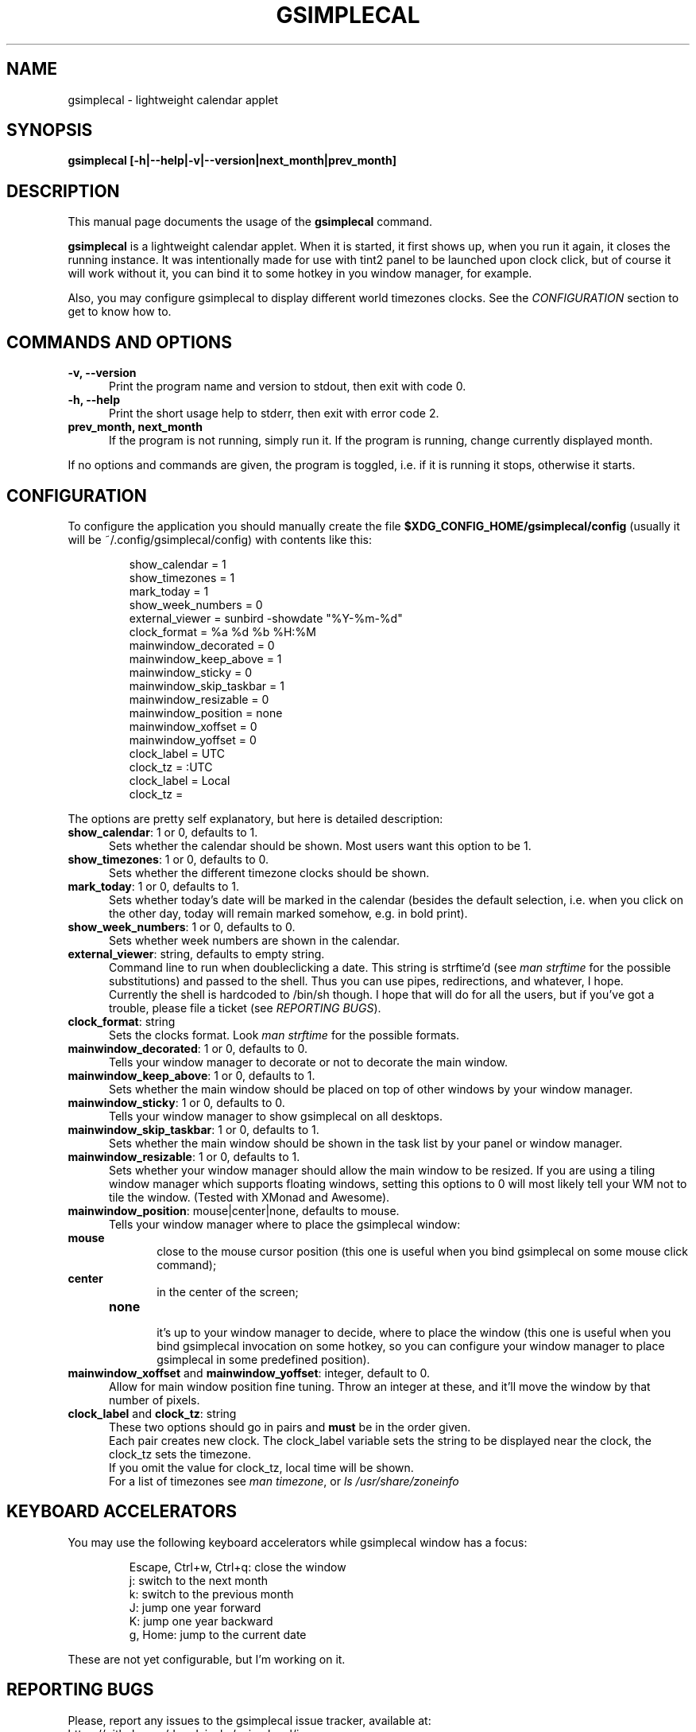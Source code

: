 .TH GSIMPLECAL 1 "2012-01-23"
.SH NAME
gsimplecal \- lightweight calendar applet


.SH SYNOPSIS
.B gsimplecal [-h|--help|-v|--version|next_month|prev_month]


.SH DESCRIPTION
This manual page documents the usage of the
.B gsimplecal
command.

.PP
.B gsimplecal
is a lightweight calendar applet. When it is started, it first shows up, when
you run it again, it closes the running instance. It was intentionally made for
use with tint2 panel to be launched upon clock click, but of course it will
work without it, you can bind it to some hotkey in you window manager, for
example.

.PP
Also, you may configure gsimplecal to display different world timezones clocks.
See the \fICONFIGURATION\fP section to get to know how to.


.SH COMMANDS AND OPTIONS
.TP 5
\fB-v, --version\fP
Print the program name and version to stdout, then exit with code 0.

.TP 5
\fB-h, --help\fP
Print the short usage help to stderr, then exit with error code 2.

.TP 5
\fBprev_month, next_month\fP
If the program is not running, simply run it.
If the program is running, change currently displayed month.

.PP
If no options and commands are given, the program is toggled, i.e. if it is
running it stops, otherwise it starts.


.SH CONFIGURATION
.PP
To configure the application you should manually create the file
.nh
\fB$XDG_CONFIG_HOME/gsimplecal/config\fP
(usually it will be
.nh
~/.config/gsimplecal/config)
with contents like this:

.IP
show_calendar = 1
.br
show_timezones = 1
.br
mark_today = 1
.br
show_week_numbers = 0
.br
external_viewer = sunbird -showdate "%Y-%m-%d"
.br
clock_format = %a %d %b %H:%M
.br
mainwindow_decorated = 0
.br
mainwindow_keep_above = 1
.br
mainwindow_sticky = 0
.br
mainwindow_skip_taskbar = 1
.br
mainwindow_resizable = 0
.br
mainwindow_position = none
.br
mainwindow_xoffset = 0
.br
mainwindow_yoffset = 0
.br
clock_label = UTC
.br
clock_tz = :UTC
.br
clock_label = Local
.br
clock_tz = 

.PP
The options are pretty self explanatory, but here is detailed description:

.TP 5
\fBshow_calendar\fP: 1 or 0, defaults to 1.
Sets whether the calendar should be shown. Most users want this option to be 1.

.TP 5
\fBshow_timezones\fP: 1 or 0, defaults to 0.
Sets whether the different timezone clocks should be shown.

.TP 5
\fBmark_today\fP: 1 or 0, defaults to 1.
Sets whether today's date will be marked in the calendar (besides the default
selection, i.e. when you click on the other day, today will remain marked
somehow, e.g. in bold print).

.TP 5
\fBshow_week_numbers\fP: 1 or 0, defaults to 0.
Sets whether week numbers are shown in the calendar.

.TP 5
\fBexternal_viewer\fP: string, defaults to empty string.
Command line to run when doubleclicking a date. This string is strftime'd
(see \fIman strftime\fP for the possible substitutions)
and passed to the shell. Thus you can use pipes, redirections, and whatever,
I hope.
.br
Currently the shell is hardcoded to
.nh
/bin/sh
though. I hope that will do for all the users, but if you've got a trouble,
please file a ticket (see \fIREPORTING BUGS\fP).

.TP 5
\fBclock_format\fP: string
Sets the clocks format. Look \fIman strftime\fP for the possible formats.

.TP 5
\fBmainwindow_decorated\fP: 1 or 0, defaults to 0.
Tells your window manager to decorate or not to decorate the main window.

.TP 5
\fBmainwindow_keep_above\fP: 1 or 0, defaults to 1.
Sets whether the main window should be placed on top of other windows by your
window manager.

.TP 5
\fBmainwindow_sticky\fP: 1 or 0, defaults to 0.
Tells your window manager to show gsimplecal on all desktops.

.TP 5
\fBmainwindow_skip_taskbar\fP: 1 or 0, defaults to 1.
Sets whether the main window should be shown in the task list by your panel or
window manager.

.TP 5
\fBmainwindow_resizable\fP: 1 or 0, defaults to 1.
Sets whether your window manager should allow the main window to be resized.
If you are using a tiling window manager which supports floating windows,
setting this options to 0 will most likely tell your WM not to tile the window.
(Tested with XMonad and Awesome).

.TP 5
\fBmainwindow_position\fP: mouse|center|none, defaults to mouse.
Tells your window manager where to place the gsimplecal window:
.TP 10
     \fBmouse\fP
.br
close to the mouse cursor position (this one is useful when you bind gsimplecal
on some mouse click command);
.TP 10
     \fBcenter\fP
.br
in the center of the screen;
.TP 10
     \fBnone\fP
.br
it's up to your window manager to decide, where to place the window
(this one is useful when you bind gsimplecal invocation on some hotkey, so you
can configure your window manager to place gsimplecal in some predefined
position).

.TP 5
\fBmainwindow_xoffset\fP and \fBmainwindow_yoffset\fP: integer, default to 0.
Allow for main window position fine tuning. Throw an integer at these, and
it'll move the window by that number of pixels.

.TP 5
\fBclock_label\fP and \fBclock_tz\fP: string
These two options should go in pairs and \fBmust\fP be in the order given.
.br
Each pair creates new clock. The clock_label variable sets the string to be
displayed near the clock, the clock_tz sets the timezone.
.br
If you omit the value for clock_tz, local time will be shown.
.br
For a list of timezones see \fIman timezone\fP, or \fIls /usr/share/zoneinfo\fP


.SH KEYBOARD ACCELERATORS
.PP
You may use the following keyboard accelerators while gsimplecal window has a focus:

.IP
Escape, Ctrl+w, Ctrl+q: close the window
.br
j: switch to the next month
.br
k: switch to the previous month
.br
J: jump one year forward
.br
K: jump one year backward
.br
g, Home: jump to the current date

.PP
These are not yet configurable, but I'm working on it.


.SH REPORTING BUGS
.PP
Please, report any issues to the gsimplecal issue tracker, available at:
.nh
https://github.com/dmedvinsky/gsimplecal/issues


.SH AUTHOR
Created by Dmitry Medvinsky et al.


.SH SEE ALSO
tzset(3),
strftime(3)
